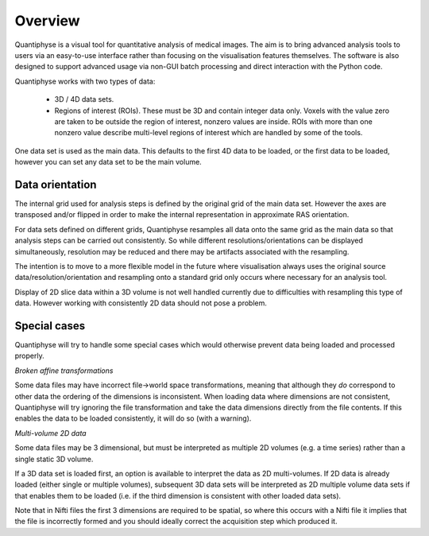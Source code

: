 Overview
========

Quantiphyse is a visual tool for quantitative analysis of medical images. The aim is to bring
advanced analysis tools to users via an easy-to-use interface rather than focusing on the 
visualisation features themselves. The software is also designed to support advanced usage via
non-GUI batch processing and direct interaction with the Python code.

Quantiphyse works with two types of data:

 - 3D / 4D data sets. 
 
 - Regions of interest (ROIs). These must be 3D and contain integer data only. Voxels with the value zero are taken to be outside the 
   region of interest, nonzero values are inside. ROIs with more than one nonzero value describe multi-level regions of interest which
   are handled by some of the tools.

One data set is used as the main data. This defaults to the first 4D data to be loaded, or the first data to be loaded,
however you can set any data set to be the main volume.

Data orientation
----------------

The internal grid used for analysis steps is defined by the original grid of the main data set. However
the axes are transposed and/or flipped in order to make the internal representation in approximate
RAS orientation.

For data sets defined on different grids, Quantiphyse resamples all data onto the same grid as the main data
so that analysis steps can be carried out consistently. So while different resolutions/orientations can be
displayed simultaneously, resolution may be reduced and there may be artifacts associated with the 
resampling.

The intention is to move to a more flexible model in the future where visualisation always uses the original 
source data/resolution/orientation and resampling onto a standard grid only occurs where necessary 
for an analysis tool.

Display of 2D slice data within a 3D volume is not well handled currently due to difficulties with
resampling this type of data. However working with consistently 2D data should not pose a problem.

Special cases
-------------

Quantiphyse will try to handle some special cases which would otherwise prevent data being loaded and 
processed properly.

*Broken affine transformations*

Some data files may have incorrect file->world space transformations, meaning that although they *do* correspond
to other data the ordering of the dimensions is inconsistent. When loading data where dimensions are not
consistent, Quantiphyse will try ignoring the file transformation and take the data dimensions directly from
the file contents. If this enables the data to be loaded consistently, it will do so (with a warning).

*Multi-volume 2D data*

Some data files may be 3 dimensional, but must be interpreted as multiple 2D volumes (e.g. a time
series) rather than a single static 3D volume.

If a 3D data set is loaded first, an option is available to interpret the data as 2D multi-volumes. If 2D data 
is already loaded (either single or multiple volumes), subsequent 3D data sets will be interpreted as 2D 
multiple volume data sets if that enables them to be loaded (i.e. if the third dimension is consistent with
other loaded data sets).

Note that in Nifti files the first 3 dimensions are required to be spatial, so where this occurs with a Nifti
file it implies that the file is incorrectly formed and you should ideally correct the acquisition step which
produced it.


